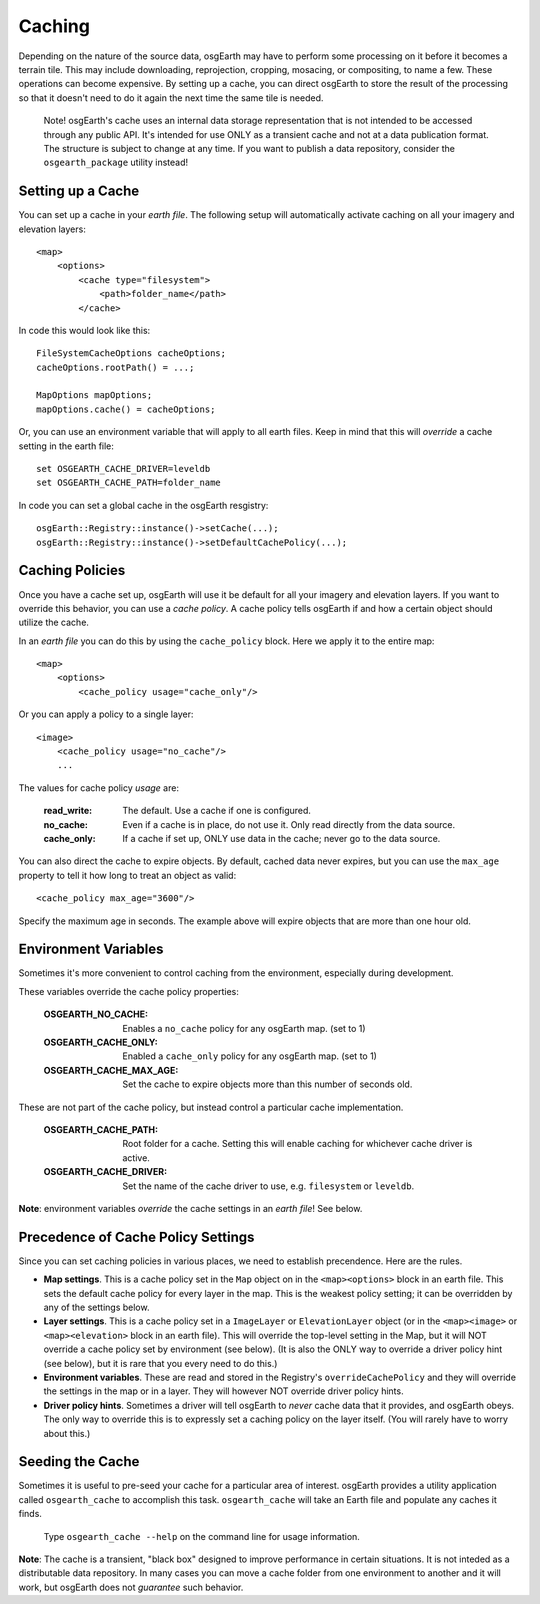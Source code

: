 Caching
=======
Depending on the nature of the source data, osgEarth may have to perform
some processing on it before it becomes a terrain tile. This may
include downloading, reprojection, cropping, mosacing, or compositing, to
name a few. These operations can become expensive. By setting up a cache,
you can direct osgEarth to store the result of the processing so that it
doesn't need to do it again the next time the same tile is needed.

    Note! osgEarth's cache uses an internal data storage representation that
    is not intended to be accessed through any public API. It's intended for
    use ONLY as a transient cache and not at a data publication format. The
    structure is subject to change at any time. If you want to publish a data 
    repository, consider the ``osgearth_package`` utility instead!


Setting up a Cache
------------------
You can set up a cache in your *earth file*. The following setup will
automatically activate caching on all your imagery and elevation layers::

    <map>
        <options>
            <cache type="filesystem">
                <path>folder_name</path>
            </cache>
            
In code this would look like this::

    FileSystemCacheOptions cacheOptions;
    cacheOptions.rootPath() = ...;

    MapOptions mapOptions;
    mapOptions.cache() = cacheOptions;
    
Or, you can use an environment variable that will apply to all earth files. 
Keep in mind that this will *override* a cache setting in the earth file::

   set OSGEARTH_CACHE_DRIVER=leveldb
   set OSGEARTH_CACHE_PATH=folder_name

In code you can set a global cache in the osgEarth resgistry::

    osgEarth::Registry::instance()->setCache(...);
    osgEarth::Registry::instance()->setDefaultCachePolicy(...);


Caching Policies
----------------
Once you have a cache set up, osgEarth will use it be default for all your
imagery and elevation layers. If you want to override this behavior, you can
use a *cache policy*. A cache policy tells osgEarth if and how a certain object 
should utilize the cache.

In an *earth file* you can do this by using the ``cache_policy`` block. Here 
we apply it to the entire map::

    <map>
        <options>
            <cache_policy usage="cache_only"/>
            
Or you can apply a policy to a single layer::

    <image>
        <cache_policy usage="no_cache"/>
        ...
        

The values for cache policy *usage* are:

    :read_write:        The default. Use a cache if one is configured.
    :no_cache:          Even if a cache is in place, do not use it. Only read
                        directly from the data source.
    :cache_only:        If a cache if set up, ONLY use data in the cache; never go 
                        to the data source.

You can also direct the cache to expire objects. By default, cached data never expires,
but you can use the ``max_age`` property to tell it how long to treat an object as valid::

    <cache_policy max_age="3600"/>
    
Specify the maximum age in seconds. The example above will expire objects that are more
than one hour old.

Environment Variables
---------------------
Sometimes it's more convenient to control caching from the environment,
especially during development.

These variables override the cache policy properties:

    :OSGEARTH_NO_CACHE:      Enables a ``no_cache`` policy for any osgEarth map. (set to 1)
    :OSGEARTH_CACHE_ONLY:    Enabled a ``cache_only`` policy for any osgEarth map. (set to 1)
    :OSGEARTH_CACHE_MAX_AGE: Set the cache to expire objects more than this number of seconds old.

These are not part of the cache policy, but instead control a particular cache implementation.

    :OSGEARTH_CACHE_PATH:    Root folder for a cache. Setting this will enable caching for
                             whichever cache driver is active.
    :OSGEARTH_CACHE_DRIVER:  Set the name of the cache driver to use, e.g. ``filesystem`` or
                             ``leveldb``.

**Note**: environment variables *override* the cache settings in an *earth file*! See below.


Precedence of Cache Policy Settings
-----------------------------------
Since you can set caching policies in various places, we need to establish
precendence. Here are the rules.

- **Map settings**. This is a cache policy set in the ``Map`` object on in the 
  ``<map><options>`` block in an earth file. This sets the default cache policy for every
  layer in the map. This is the weakest policy setting; it can be overridden by any of
  the settings below.

- **Layer settings**. This is a cache policy set in a ``ImageLayer`` or ``ElevationLayer``
  object (or in the ``<map><image>`` or ``<map><elevation>`` block in an earth file).
  This will override the top-level setting in the Map, but it will NOT override a cache
  policy set by environment (see below). (It is also the ONLY way to override a driver
  policy hint (see below), but it is rare that you every need to do this.)

- **Environment variables**. These are read and stored in the Registry's
  ``overrideCachePolicy`` and they will override the settings in the map or in a layer.
  They will however NOT override driver policy hints.

- **Driver policy hints**. Sometimes a driver will tell osgEarth to *never* cache
  data that it provides, and osgEarth obeys. The only way to override this is to
  expressly set a caching policy on the layer itself. (You will rarely have to 
  worry about this.)


Seeding the Cache
-----------------
Sometimes it is useful to pre-seed your cache for a particular area of interest.
osgEarth provides a utility application called ``osgearth_cache`` to accomplish
this task. ``osgearth_cache`` will take an Earth file and populate any caches
it finds.

    Type ``osgearth_cache --help`` on the command line for usage information.

**Note**: The cache is a transient, "black box" designed to improve
performance in certain situations. It is not inteded as a distributable data
repository. In many cases you can move a cache folder from one environment to another
and it will work, but osgEarth does not *guarantee* such behavior.
